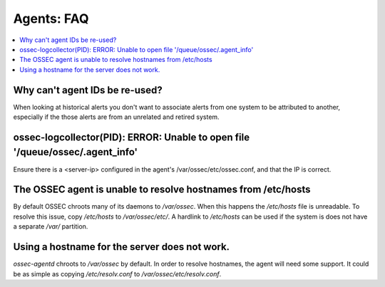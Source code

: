 .. _faq_agents:

Agents: FAQ
-------------

.. contents:: 
    :local:


Why can't agent IDs be re-used?
^^^^^^^^^^^^^^^^^^^^^^^^^^^^^^^

When looking at historical alerts you don't want to associate alerts from one system to be attributed to another,
especially if the those alerts are from an unrelated and retired system.

ossec-logcollector(PID): ERROR: Unable to open file '/queue/ossec/.agent_info'
^^^^^^^^^^^^^^^^^^^^^^^^^^^^^^^^^^^^^^^^^^^^^^^^^^^^^^^^^^^^^^^^^^^^^^^^^^^^^^

Ensure there is a <server-ip> configured in the agent's /var/ossec/etc/ossec.conf, and that the IP is correct.

The OSSEC agent is unable to resolve hostnames from /etc/hosts
^^^^^^^^^^^^^^^^^^^^^^^^^^^^^^^^^^^^^^^^^^^^^^^^^^^^^^^^^^^^^^

By default OSSEC chroots many of its daemons to `/var/ossec`. When this happens the `/etc/hosts` file is unreadable.
To resolve this issue, copy `/etc/hosts` to `/var/ossec/etc/`. A hardlink to `/etc/hosts` can be used if the system
is does not have a separate `/var/` partition.

Using a hostname for the server does not work.
^^^^^^^^^^^^^^^^^^^^^^^^^^^^^^^^^^^^^^^^^^^^^^

`ossec-agentd` chroots to `/var/ossec` by default. In order to resolve hostnames, the agent will need some support.
It could be as simple as copying `/etc/resolv.conf` to `/var/ossec/etc/resolv.conf`.

